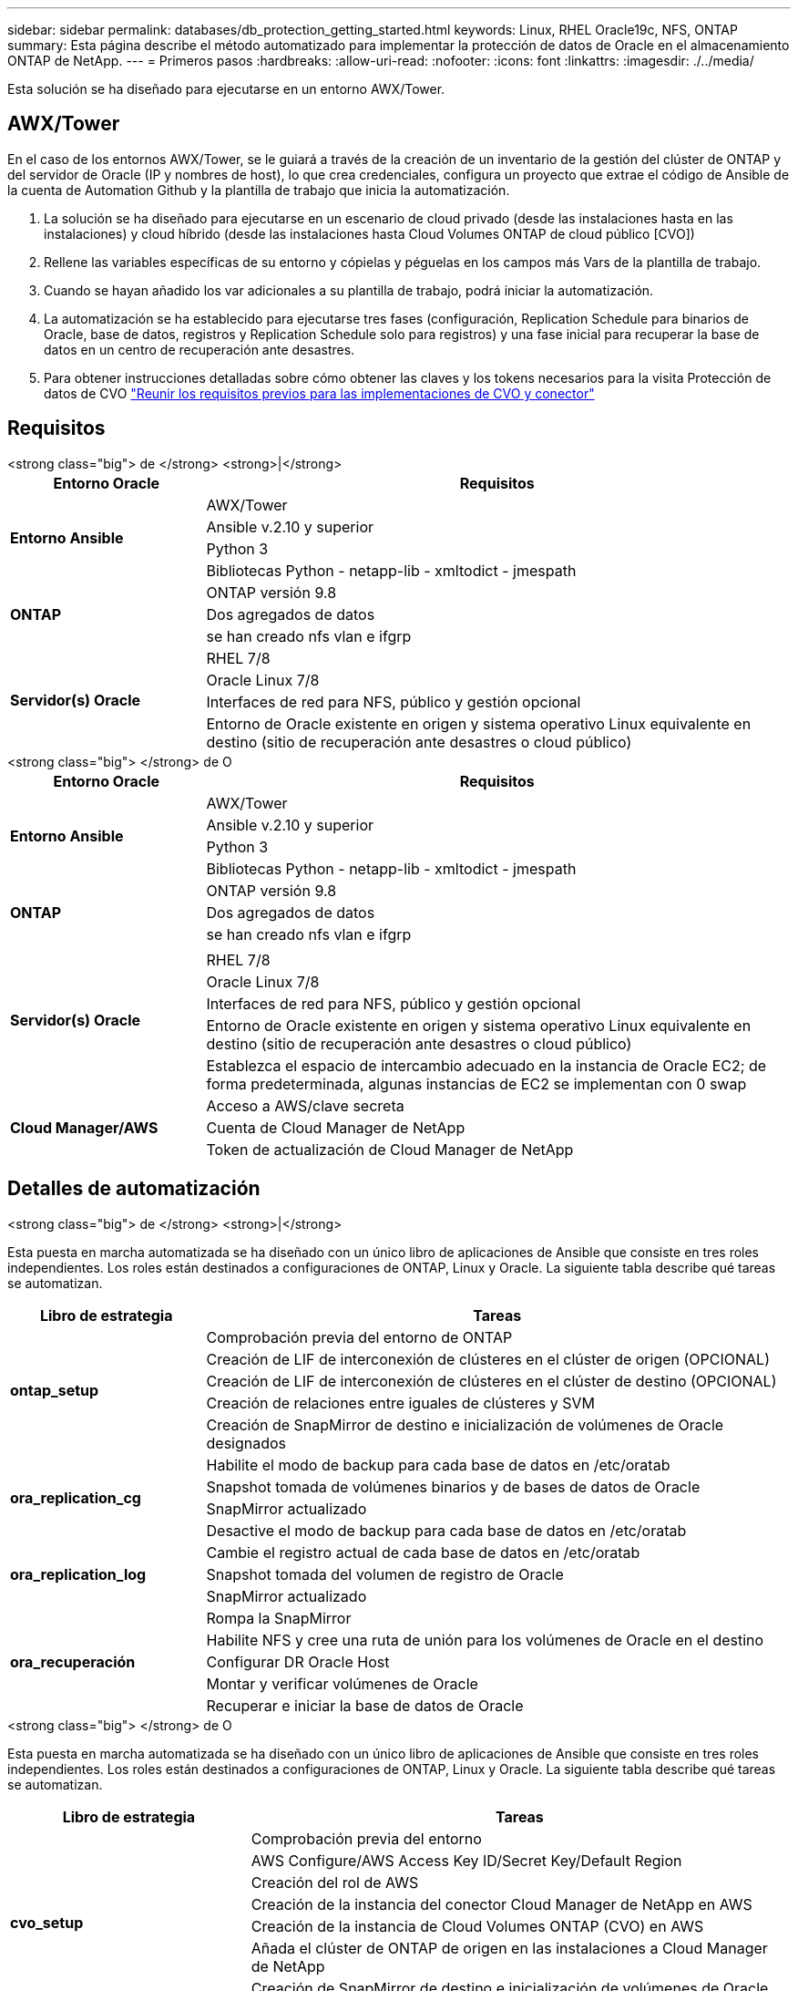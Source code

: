 ---
sidebar: sidebar 
permalink: databases/db_protection_getting_started.html 
keywords: Linux, RHEL Oracle19c, NFS, ONTAP 
summary: Esta página describe el método automatizado para implementar la protección de datos de Oracle en el almacenamiento ONTAP de NetApp. 
---
= Primeros pasos
:hardbreaks:
:allow-uri-read: 
:nofooter: 
:icons: font
:linkattrs: 
:imagesdir: ./../media/


[role="lead"]
Esta solución se ha diseñado para ejecutarse en un entorno AWX/Tower.



== AWX/Tower

En el caso de los entornos AWX/Tower, se le guiará a través de la creación de un inventario de la gestión del clúster de ONTAP y del servidor de Oracle (IP y nombres de host), lo que crea credenciales, configura un proyecto que extrae el código de Ansible de la cuenta de Automation Github y la plantilla de trabajo que inicia la automatización.

. La solución se ha diseñado para ejecutarse en un escenario de cloud privado (desde las instalaciones hasta en las instalaciones) y cloud híbrido (desde las instalaciones hasta Cloud Volumes ONTAP de cloud público [CVO])
. Rellene las variables específicas de su entorno y cópielas y péguelas en los campos más Vars de la plantilla de trabajo.
. Cuando se hayan añadido los var adicionales a su plantilla de trabajo, podrá iniciar la automatización.
. La automatización se ha establecido para ejecutarse tres fases (configuración, Replication Schedule para binarios de Oracle, base de datos, registros y Replication Schedule solo para registros) y una fase inicial para recuperar la base de datos en un centro de recuperación ante desastres.
. Para obtener instrucciones detalladas sobre cómo obtener las claves y los tokens necesarios para la visita Protección de datos de CVO link:../automation/authentication_tokens.html["Reunir los requisitos previos para las implementaciones de CVO y conector"]




== Requisitos

[role="tabbed-block"]
====
.<strong class="big"> de </strong> <strong>|</strong>
--
[cols="3, 9"]
|===
| Entorno Oracle | Requisitos 


.4+| *Entorno Ansible* | AWX/Tower 


| Ansible v.2.10 y superior 


| Python 3 


| Bibliotecas Python - netapp-lib - xmltodict - jmespath 


.3+| *ONTAP* | ONTAP versión 9.8 + 


| Dos agregados de datos 


| se han creado nfs vlan e ifgrp 


.5+| *Servidor(s) Oracle* | RHEL 7/8 


| Oracle Linux 7/8 


| Interfaces de red para NFS, público y gestión opcional 


| Entorno de Oracle existente en origen y sistema operativo Linux equivalente en destino (sitio de recuperación ante desastres o cloud público) 
|===
--
.<strong class="big"> </strong> de O
--
[cols="3, 9"]
|===
| Entorno Oracle | Requisitos 


.4+| *Entorno Ansible* | AWX/Tower 


| Ansible v.2.10 y superior 


| Python 3 


| Bibliotecas Python - netapp-lib - xmltodict - jmespath 


.3+| *ONTAP* | ONTAP versión 9.8 + 


| Dos agregados de datos 


| se han creado nfs vlan e ifgrp 


.6+| *Servidor(s) Oracle* |  


| RHEL 7/8 


| Oracle Linux 7/8 


| Interfaces de red para NFS, público y gestión opcional 


| Entorno de Oracle existente en origen y sistema operativo Linux equivalente en destino (sitio de recuperación ante desastres o cloud público) 


| Establezca el espacio de intercambio adecuado en la instancia de Oracle EC2; de forma predeterminada, algunas instancias de EC2 se implementan con 0 swap 


.3+| *Cloud Manager/AWS* | Acceso a AWS/clave secreta 


| Cuenta de Cloud Manager de NetApp 


| Token de actualización de Cloud Manager de NetApp 
|===
--
====


== Detalles de automatización

[role="tabbed-block"]
====
.<strong class="big"> de </strong> <strong>|</strong>
--
Esta puesta en marcha automatizada se ha diseñado con un único libro de aplicaciones de Ansible que consiste en tres roles independientes. Los roles están destinados a configuraciones de ONTAP, Linux y Oracle. La siguiente tabla describe qué tareas se automatizan.

[cols="3, 9"]
|===
| Libro de estrategia | Tareas 


.5+| *ontap_setup* | Comprobación previa del entorno de ONTAP 


| Creación de LIF de interconexión de clústeres en el clúster de origen (OPCIONAL) 


| Creación de LIF de interconexión de clústeres en el clúster de destino (OPCIONAL) 


| Creación de relaciones entre iguales de clústeres y SVM 


| Creación de SnapMirror de destino e inicialización de volúmenes de Oracle designados 


.4+| *ora_replication_cg* | Habilite el modo de backup para cada base de datos en /etc/oratab 


| Snapshot tomada de volúmenes binarios y de bases de datos de Oracle 


| SnapMirror actualizado 


| Desactive el modo de backup para cada base de datos en /etc/oratab 


.3+| *ora_replication_log* | Cambie el registro actual de cada base de datos en /etc/oratab 


| Snapshot tomada del volumen de registro de Oracle 


| SnapMirror actualizado 


.5+| *ora_recuperación* | Rompa la SnapMirror 


| Habilite NFS y cree una ruta de unión para los volúmenes de Oracle en el destino 


| Configurar DR Oracle Host 


| Montar y verificar volúmenes de Oracle 


| Recuperar e iniciar la base de datos de Oracle 
|===
--
.<strong class="big"> </strong> de O
--
Esta puesta en marcha automatizada se ha diseñado con un único libro de aplicaciones de Ansible que consiste en tres roles independientes. Los roles están destinados a configuraciones de ONTAP, Linux y Oracle. La siguiente tabla describe qué tareas se automatizan.

[cols="4, 9"]
|===
| Libro de estrategia | Tareas 


.7+| *cvo_setup* | Comprobación previa del entorno 


| AWS Configure/AWS Access Key ID/Secret Key/Default Region 


| Creación del rol de AWS 


| Creación de la instancia del conector Cloud Manager de NetApp en AWS 


| Creación de la instancia de Cloud Volumes ONTAP (CVO) en AWS 


| Añada el clúster de ONTAP de origen en las instalaciones a Cloud Manager de NetApp 


| Creación de SnapMirror de destino e inicialización de volúmenes de Oracle designados 


.4+| *ora_replication_cg* | Habilite el modo de backup para cada base de datos en /etc/oratab 


| Snapshot tomada de volúmenes binarios y de bases de datos de Oracle 


| SnapMirror actualizado 


| Desactive el modo de backup para cada base de datos en /etc/oratab 


.3+| *ora_replication_log* | Cambie el registro actual de cada base de datos en /etc/oratab 


| Snapshot tomada del volumen de registro de Oracle 


| SnapMirror actualizado 


.5+| *ora_recuperación* | Rompa la SnapMirror 


| Habilite NFS y cree una ruta de unión para los volúmenes de Oracle en la CVO de destino 


| Configurar DR Oracle Host 


| Montar y verificar volúmenes de Oracle 


| Recuperar e iniciar la base de datos de Oracle 
|===
--
====


== Parámetros predeterminados

Para simplificar la automatización, hemos predefinido muchos parámetros de Oracle necesarios con valores predeterminados. Por lo general, no es necesario cambiar los parámetros predeterminados para la mayoría de las implementaciones. Un usuario más avanzado puede realizar cambios en los parámetros predeterminados con precaución. Los parámetros predeterminados se encuentran en cada carpeta de funciones en el directorio por defecto.



== Licencia

Debe leer la información de la licencia como se indica en el repositorio de Github. Al acceder, descargar, instalar o utilizar el contenido de este repositorio, acepta los términos de la licencia establecidos link:https://github.com/NetApp-Automation/na_oracle19c_deploy/blob/master/LICENSE.TXT["aquí"^].

Tenga en cuenta que existen ciertas restricciones en la producción y/o uso compartido de cualquier trabajo derivado con el contenido de este repositorio. Asegúrese de leer los términos del link:https://github.com/NetApp-Automation/na_oracle19c_deploy/blob/master/LICENSE.TXT["Licencia"^] antes de utilizar el contenido. Si no acepta todos los términos, no acceda, descargue ni utilice el contenido de este repositorio.

Una vez que esté listo, haga clic en link:db_protection_awx_automation.html["Aquí encontrará información detallada sobre los procedimientos de AWX/Tower"].
